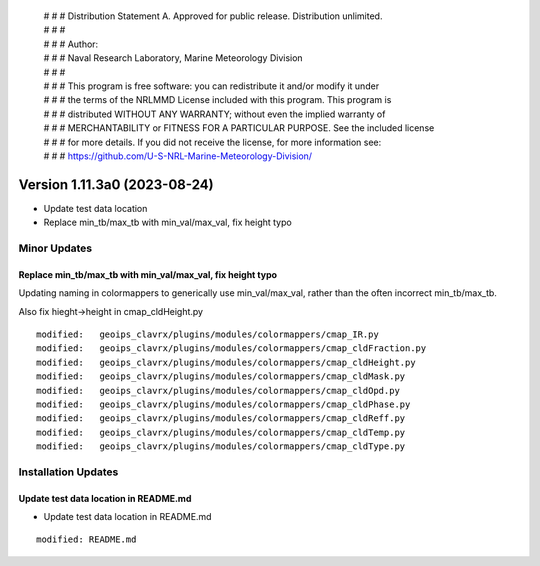  | # # # Distribution Statement A. Approved for public release. Distribution unlimited.
 | # # #
 | # # # Author:
 | # # # Naval Research Laboratory, Marine Meteorology Division
 | # # #
 | # # # This program is free software: you can redistribute it and/or modify it under
 | # # # the terms of the NRLMMD License included with this program. This program is
 | # # # distributed WITHOUT ANY WARRANTY; without even the implied warranty of
 | # # # MERCHANTABILITY or FITNESS FOR A PARTICULAR PURPOSE. See the included license
 | # # # for more details. If you did not receive the license, for more information see:
 | # # # https://github.com/U-S-NRL-Marine-Meteorology-Division/

Version 1.11.3a0 (2023-08-24)
*****************************

* Update test data location
* Replace min_tb/max_tb with min_val/max_val, fix height typo

Minor Updates
=============

Replace min_tb/max_tb with min_val/max_val, fix height typo
-----------------------------------------------------------

Updating naming in colormappers to generically use min_val/max_val, rather
than the often incorrect min_tb/max_tb.

Also fix hieght->height in cmap_cldHeight.py

::

        modified:   geoips_clavrx/plugins/modules/colormappers/cmap_IR.py
        modified:   geoips_clavrx/plugins/modules/colormappers/cmap_cldFraction.py
        modified:   geoips_clavrx/plugins/modules/colormappers/cmap_cldHeight.py
        modified:   geoips_clavrx/plugins/modules/colormappers/cmap_cldMask.py
        modified:   geoips_clavrx/plugins/modules/colormappers/cmap_cldOpd.py
        modified:   geoips_clavrx/plugins/modules/colormappers/cmap_cldPhase.py
        modified:   geoips_clavrx/plugins/modules/colormappers/cmap_cldReff.py
        modified:   geoips_clavrx/plugins/modules/colormappers/cmap_cldTemp.py
        modified:   geoips_clavrx/plugins/modules/colormappers/cmap_cldType.py

Installation Updates
====================

Update test data location in README.md
--------------------------------------

* Update test data location in README.md

::

    modified: README.md

